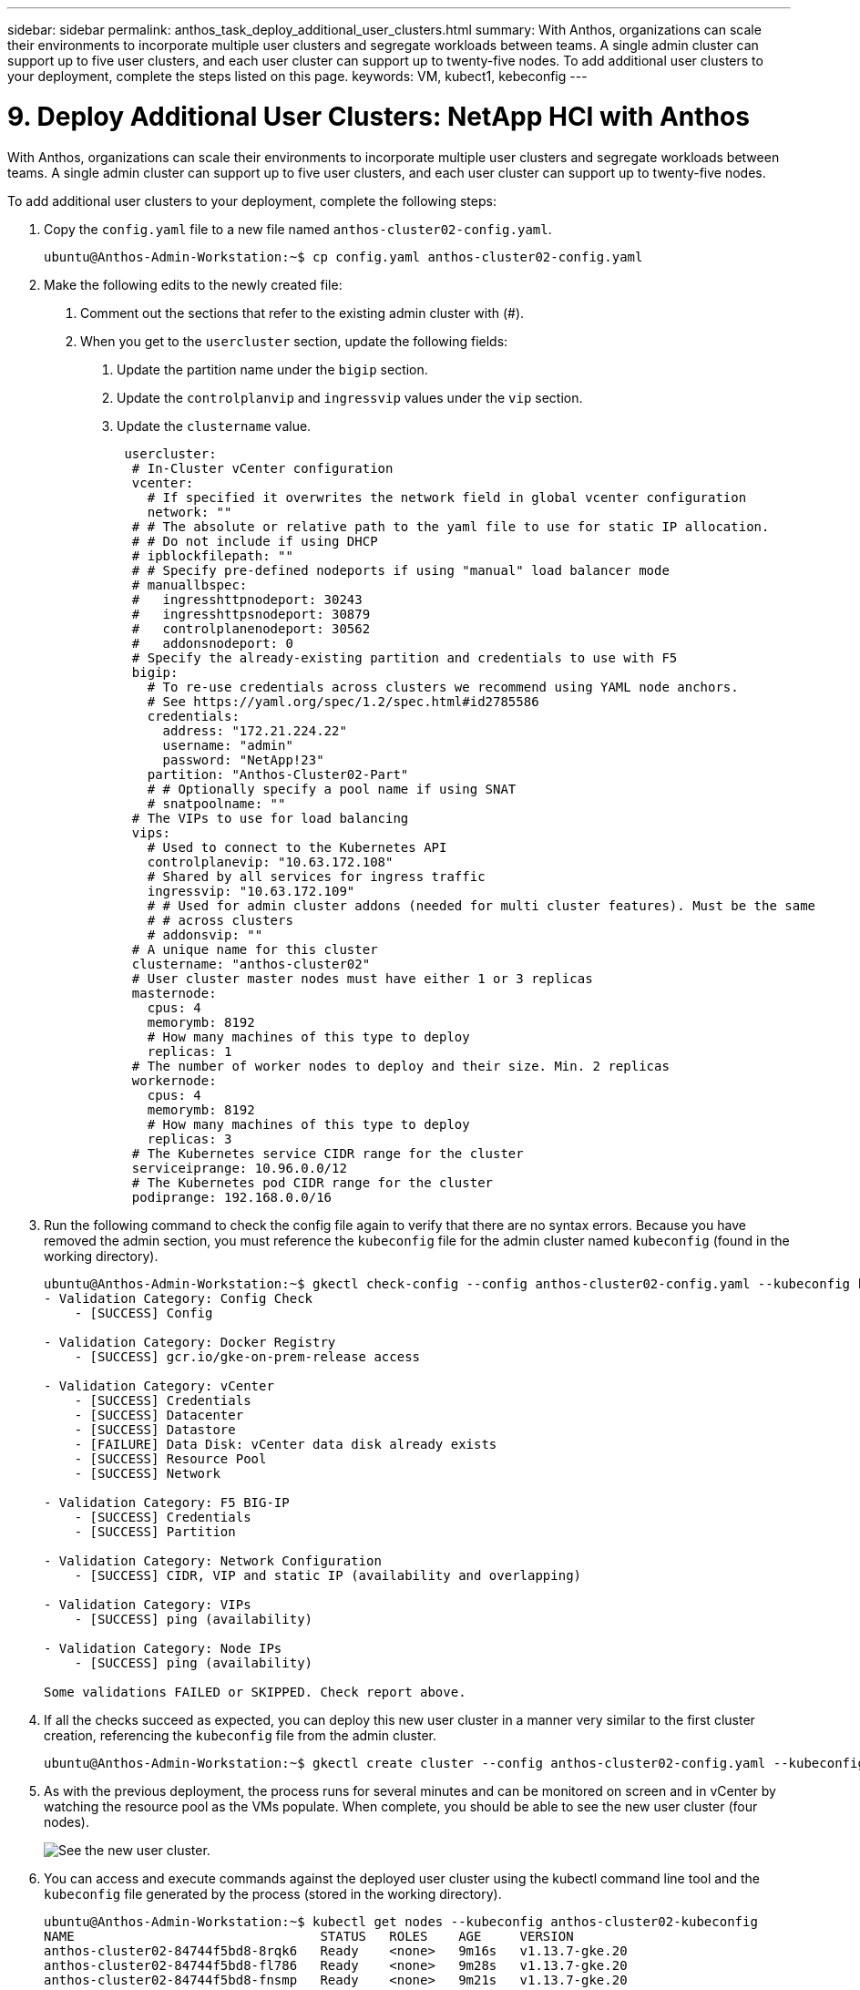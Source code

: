 ---
sidebar: sidebar
permalink: anthos_task_deploy_additional_user_clusters.html
summary: With Anthos, organizations can scale their environments to incorporate multiple user clusters and segregate workloads between teams. A single admin cluster can support up to five user clusters, and each user cluster can support up to twenty-five nodes. To add additional user clusters to your deployment, complete the steps listed on this page.
keywords: VM, kubect1, kebeconfig
---

= 9. Deploy Additional User Clusters: NetApp HCI with Anthos

:hardbreaks:
:nofooter:
:icons: font
:linkattrs:
:imagesdir: ./media/

With Anthos, organizations can scale their environments to incorporate multiple user clusters and segregate workloads between teams. A single admin cluster can support up to five user clusters, and each user cluster can support up to twenty-five nodes.

To add additional user clusters to your deployment, complete the following steps:

1. Copy the `config.yaml` file to a new file named `anthos-cluster02-config.yaml`.
+
----
ubuntu@Anthos-Admin-Workstation:~$ cp config.yaml anthos-cluster02-config.yaml
----

2. Make the following edits to the newly created file:
a. Comment out the sections that refer to the existing admin cluster with (#).
b. When you get to the `usercluster` section, update the following fields:
i) Update the partition name under the `bigip` section.
ii) Update the `controlplanvip` and `ingressvip` values under the `vip` section.
iii) Update the `clustername` value.
+
----
 usercluster:
  # In-Cluster vCenter configuration
  vcenter:
    # If specified it overwrites the network field in global vcenter configuration
    network: ""
  # # The absolute or relative path to the yaml file to use for static IP allocation.
  # # Do not include if using DHCP
  # ipblockfilepath: ""
  # # Specify pre-defined nodeports if using "manual" load balancer mode
  # manuallbspec:
  #   ingresshttpnodeport: 30243
  #   ingresshttpsnodeport: 30879
  #   controlplanenodeport: 30562
  #   addonsnodeport: 0
  # Specify the already-existing partition and credentials to use with F5
  bigip:
    # To re-use credentials across clusters we recommend using YAML node anchors.
    # See https://yaml.org/spec/1.2/spec.html#id2785586
    credentials:
      address: "172.21.224.22"
      username: "admin"
      password: "NetApp!23"
    partition: "Anthos-Cluster02-Part"
    # # Optionally specify a pool name if using SNAT
    # snatpoolname: ""
  # The VIPs to use for load balancing
  vips:
    # Used to connect to the Kubernetes API
    controlplanevip: "10.63.172.108"
    # Shared by all services for ingress traffic
    ingressvip: "10.63.172.109"
    # # Used for admin cluster addons (needed for multi cluster features). Must be the same
    # # across clusters
    # addonsvip: ""
  # A unique name for this cluster
  clustername: "anthos-cluster02"
  # User cluster master nodes must have either 1 or 3 replicas
  masternode:
    cpus: 4
    memorymb: 8192
    # How many machines of this type to deploy
    replicas: 1
  # The number of worker nodes to deploy and their size. Min. 2 replicas
  workernode:
    cpus: 4
    memorymb: 8192
    # How many machines of this type to deploy
    replicas: 3
  # The Kubernetes service CIDR range for the cluster
  serviceiprange: 10.96.0.0/12
  # The Kubernetes pod CIDR range for the cluster
  podiprange: 192.168.0.0/16
----

3. Run the following command to check the config file again to verify that there are no syntax errors. Because you have removed the admin section, you must reference the `kubeconfig` file for the admin cluster named `kubeconfig` (found in the working directory).
+
----
ubuntu@Anthos-Admin-Workstation:~$ gkectl check-config --config anthos-cluster02-config.yaml --kubeconfig kubeconfig
- Validation Category: Config Check
    - [SUCCESS] Config

- Validation Category: Docker Registry
    - [SUCCESS] gcr.io/gke-on-prem-release access

- Validation Category: vCenter
    - [SUCCESS] Credentials
    - [SUCCESS] Datacenter
    - [SUCCESS] Datastore
    - [FAILURE] Data Disk: vCenter data disk already exists
    - [SUCCESS] Resource Pool
    - [SUCCESS] Network

- Validation Category: F5 BIG-IP
    - [SUCCESS] Credentials
    - [SUCCESS] Partition

- Validation Category: Network Configuration
    - [SUCCESS] CIDR, VIP and static IP (availability and overlapping)

- Validation Category: VIPs
    - [SUCCESS] ping (availability)

- Validation Category: Node IPs
    - [SUCCESS] ping (availability)

Some validations FAILED or SKIPPED. Check report above.
----

4. If all the checks succeed as expected, you can deploy this new user cluster in a manner very similar to the first cluster creation, referencing the `kubeconfig` file from the admin cluster.
+
----
ubuntu@Anthos-Admin-Workstation:~$ gkectl create cluster --config anthos-cluster02-config.yaml --kubeconfig kubeconfig
----

5. As with the previous deployment, the process runs for several minutes and can be monitored on screen and in vCenter by watching the resource pool as the VMs populate. When complete, you should be able to see the new user cluster (four nodes).
+
image::new_user_cluster.PNG[See the new user cluster.]

6. You can access and execute commands against the deployed user cluster using the kubectl command line tool and the `kubeconfig` file generated by the process (stored in the working directory).
+
----
ubuntu@Anthos-Admin-Workstation:~$ kubectl get nodes --kubeconfig anthos-cluster02-kubeconfig
NAME                                STATUS   ROLES    AGE     VERSION
anthos-cluster02-84744f5bd8-8rqk6   Ready    <none>   9m16s   v1.13.7-gke.20
anthos-cluster02-84744f5bd8-fl786   Ready    <none>   9m28s   v1.13.7-gke.20
anthos-cluster02-84744f5bd8-fnsmp   Ready    <none>   9m21s   v1.13.7-gke.20
----

